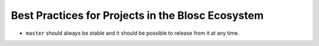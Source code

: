 Best Practices for Projects in the Blosc Ecosystem
--------------------------------------------------

* ``master`` should always be stable and it should be possible to release from
  it at any time.
